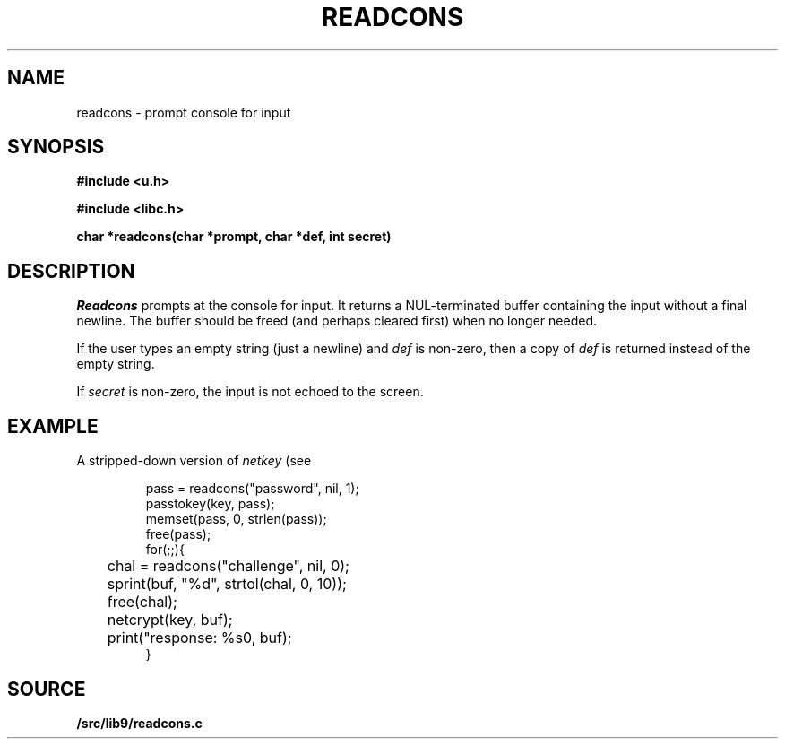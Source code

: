 .TH READCONS 3
.SH NAME
readcons \- prompt console for input
.SH SYNOPSIS
.B
#include <u.h>
.PP
.B
#include <libc.h>
.PP
.B
char *readcons(char *prompt, char *def, int secret)
.SH DESCRIPTION
.I Readcons
prompts at the console for input.
It returns a NUL-terminated buffer containing the input
without a final newline.
The buffer should be freed (and perhaps cleared first) 
when no longer needed.
.PP
If the user types an empty string (just a newline) and
.I def
is non-zero, then a copy of 
.I def
is returned instead of the empty string.
.PP
If
.I secret
is non-zero, the input is not echoed to the screen.
.SH EXAMPLE
A stripped-down version of
.I netkey
(see
.IM passwd (1) ):
.IP
.EX
pass = readcons("password", nil, 1);
passtokey(key, pass);
memset(pass, 0, strlen(pass));
free(pass);
for(;;){
	chal = readcons("challenge", nil, 0);
	sprint(buf, "%d", strtol(chal, 0, 10));
	free(chal);
	netcrypt(key, buf);
	print("response: %s\n", buf);
}
.EE
.SH SOURCE
.B \*9/src/lib9/readcons.c
